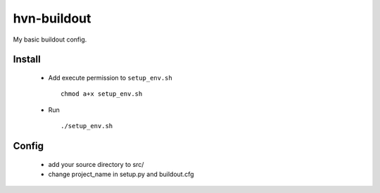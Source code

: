 -----
hvn-buildout
-----

My basic buildout config. 

Install
=====
    * Add execute permission to ``setup_env.sh`` ::
        
        chmod a+x setup_env.sh

    * Run ::

        ./setup_env.sh


Config
=====
    * add your source directory to src/
    * change project_name in setup.py and buildout.cfg
